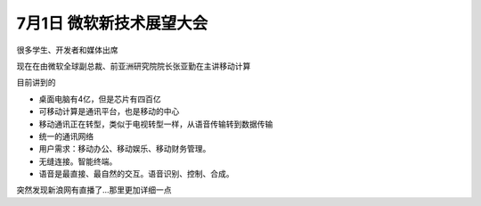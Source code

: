 7月1日 微软新技术展望大会
==========================

.. post:: 1, Jul, 2004
   :tags: 
   :category: Microsoft
   :author: jiangshengvc
   :nocomments:

很多学生、开发者和媒体出席

现在在由微软全球副总裁、前亚洲研究院院长张亚勤在主讲移动计算

目前讲到的

* 桌面电脑有4亿，但是芯片有四百亿
* 可移动计算是通讯平台，也是移动的中心
* 移动通讯正在转型，类似于电视转型一样，从语音传输转到数据传输
* 统一的通讯网络
* 用户需求：移动办公、移动娱乐、移动财务管理。
* 无缝连接。智能终端。
* 语音是最直接、最自然的交互。语音识别、控制、合成。

突然发现新浪网有直播了...那里更加详细一点